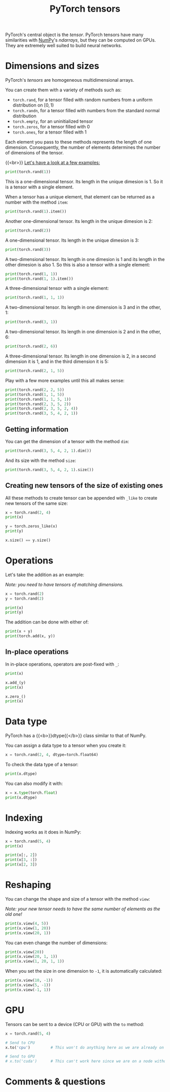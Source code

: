 #+title: PyTorch tensors
#+description: Zoom
#+colordes: #e86e0a
#+slug: 09_tensors
#+weight: 9

PyTorch's central object is the /tensor/. PyTorch tensors have many similarities with [[https://numpy.org/][NumPy]]'s /ndarrays/, but they can be computed on GPUs. They are extremely well suited to build neural networks.

* Dimensions and sizes

PyTorch's /tensors/ are homogeneous multidimensional arrays.

You can create them with a variety of methods such as:

- ~torch.rand~, for a tensor filled with random numbers from a uniform distribution on \([0, 1)\)
- ~torch.randn~, for a tensor filled with numbers from the standard normal distribution
- ~torch.empty~, for an uninitialized tensor
- ~torch.zeros~, for a tensor filled with \(0\)
- ~torch.ones~, for a tensor filled with \(1\)

Each element you pass to these methods represents the length of one dimension. Consequently, the number of elements determines the number of dimensions of the tensor.

{{<br>}}
_Let's have a look at a few examples:_

#+BEGIN_src python
print(torch.rand(1))
#+END_src

This is a one-dimensional tensor. Its length in the unique dimesion is 1. So it is a tensor with a single element.

When a tensor has a unique element, that element can be returned as a number with the method ~item~:

#+BEGIN_src python
print(torch.rand(1).item())
#+END_src

Another one-dimensional tensor. Its length in the unique dimesion is 2:

#+BEGIN_src python
print(torch.rand(2))
#+END_src

A one-dimensional tensor. Its length in the unique dimesion is 3:

#+BEGIN_src python
print(torch.rand(3))
#+END_src

A two-dimensional tensor. Its length in one dimesion is 1 and its length in the other dimesion is also 1. So this is also a tensor with a single element:

#+BEGIN_src python
print(torch.rand(1, 1))
print(torch.rand(1, 1).item())
#+END_src

A three-dimensional tensor with a single element:

#+BEGIN_src python
print(torch.rand(1, 1, 1))
#+END_src

A two-dimensional tensor. Its length in one dimension is 3 and in the other, 1:

#+BEGIN_src python
print(torch.rand(3, 1))
#+END_src

A two-dimensional tensor. Its length in one dimension is 2 and in the other, 6:

#+BEGIN_src python
print(torch.rand(2, 6))
#+END_src

A three-dimensional tensor. Its length in one dimension is 2, in a second dimension it is 1, and in the third dimension it is 5:

#+BEGIN_src python
print(torch.rand(2, 1, 5))
#+END_src

Play with a few more examples until this all makes sense:

#+BEGIN_src python
print(torch.rand(2, 2, 5))
print(torch.rand(1, 1, 5))
print(torch.rand(1, 1, 5, 1))
print(torch.rand(2, 3, 5, 2))
print(torch.rand(2, 3, 5, 2, 4))
print(torch.rand(3, 5, 4, 2, 1))
#+END_src

** Getting information

You can get the dimension of a tensor with the method ~dim~:

#+BEGIN_src python
print(torch.rand(3, 5, 4, 2, 1).dim())
#+END_src

And its size with the method ~size~:

#+BEGIN_src python
print(torch.rand(3, 5, 4, 2, 1).size())
#+END_src

** Creating new tensors of the size of existing ones

All these methods to create tensor can be appended with ~_like~ to create new tensors of the same size:

#+BEGIN_src python
x = torch.rand(2, 4)
print(x)

y = torch.zeros_like(x)
print(y)

x.size() == y.size()
#+END_src

* Operations

Let's take the addition as an example:

/Note: you need to have tensors of matching dimensions./

#+BEGIN_src python
x = torch.rand(2)
y = torch.rand(2)

print(x)
print(y)
#+END_src

The addition can be done with either of:

#+BEGIN_src python
print(x + y)
print(torch.add(x, y))
#+END_src

** In-place operations

In in-place operations, operators are post-fixed with ~_~:

#+BEGIN_src python
print(x)

x.add_(y)
print(x)

x.zero_()
print(x)
#+END_src

* Data type

PyTorch has a {{<b>}}dtype{{</b>}} class similar to that of NumPy.

You can assign a data type to a tensor when you create it:

#+BEGIN_src python
x = torch.rand(2, 4, dtype=torch.float64)
#+END_src

To check the data type of a tensor:

#+BEGIN_src python
print(x.dtype)
#+END_src

You can also modify it with:

#+BEGIN_src python
x = x.type(torch.float)
print(x.dtype)
#+END_src

* Indexing

Indexing works as it does in NumPy:

#+BEGIN_src python
x = torch.rand(5, 4)
print(x)

print(x[:, 2])
print(x[3, :])
print(x[2, 3])
#+END_src

* Reshaping

You can change the shape and size of a tensor with the method ~view~:

/Note: your new tensor needs to have the same number of elements as the old one!/

#+BEGIN_src python
print(x.view(4, 5))
print(x.view(1, 20))
print(x.view(20, 1))
#+END_src

You can even change the number of dimensions:

#+BEGIN_src python
print(x.view(20))
print(x.view(20, 1, 1))
print(x.view(1, 20, 1, 1))
#+END_src

When you set the size in one dimension to ~-1~, it is automatically calculated:

#+BEGIN_src python
print(x.view(10, -1))
print(x.view(5, -1))
print(x.view(-1, 1))
#+END_src

* GPU

Tensors can be sent to a device (CPU or GPU) with the ~to~ method:

#+BEGIN_src python
x = torch.rand(5, 4)

# Send to CPU
x.to('cpu')         # This won't do anything here as we are already on a CPU

# Send to GPU
# x.to('cuda')      # This can't work here since we are on a node without GPU
#+END_src

* Comments & questions
